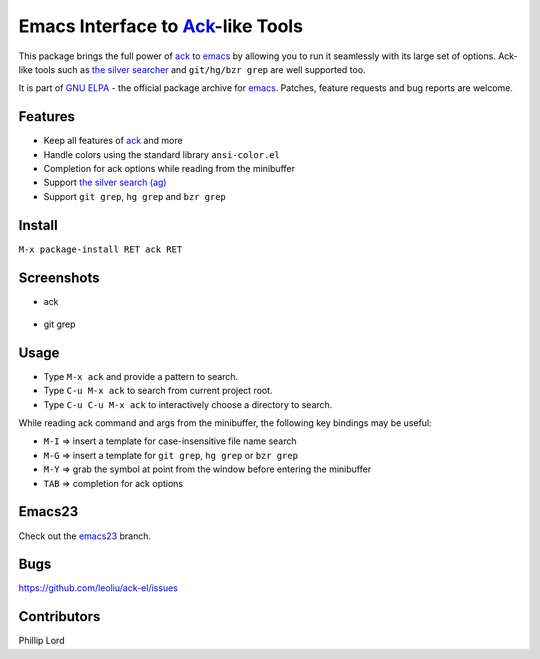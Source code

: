 ==============================================================
 Emacs Interface to `Ack <http://beyondgrep.com>`_-like Tools
==============================================================
 
This package brings the full power of `ack <http://beyondgrep.com>`_
to `emacs <http://www.gnu.org/software/emacs>`_ by allowing you to run
it seamlessly with its large set of options. Ack-like tools such as
`the silver searcher <https://github.com/ggreer/the_silver_searcher>`_
and ``git/hg/bzr grep`` are well supported too.

It is part of `GNU ELPA <http://elpa.gnu.org>`_ - the official package
archive for `emacs <http://www.gnu.org/software/emacs>`_. Patches,
feature requests and bug reports are welcome.

Features
--------

- Keep all features of `ack <http://beyondgrep.com>`_ and more
- Handle colors using the standard library ``ansi-color.el``
- Completion for ack options while reading from the minibuffer
- Support `the silver search (ag)
  <https://github.com/ggreer/the_silver_searcher>`_
- Support ``git grep``, ``hg grep`` and ``bzr grep``

Install
-------

``M-x package-install RET ack RET``

Screenshots
-----------

* ack

.. figure:: http://i.imgur.com/VwWyzAe.png
   :target: http://i.imgur.com/VwWyzAe.png
   :alt: ack.png

* git grep

.. figure:: http://i.imgur.com/rwjC4pa.png
   :target: http://i.imgur.com/rwjC4pa.png
   :alt: ack-git-grep.png

Usage
-----

- Type ``M-x ack`` and provide a pattern to search.
- Type ``C-u M-x ack`` to search from current project root.
- Type ``C-u C-u M-x ack`` to interactively choose a directory to search.

While reading ack command and args from the minibuffer, the following
key bindings may be useful:

- ``M-I`` => insert a template for case-insensitive file name search
- ``M-G`` => insert a template for ``git grep``, ``hg grep`` or ``bzr grep``
- ``M-Y`` => grab the symbol at point from the window before entering
  the minibuffer
- ``TAB`` => completion for ack options

Emacs23
-------

Check out the `emacs23
<https://github.com/leoliu/ack-el/tree/emacs23>`_ branch.

Bugs
----

https://github.com/leoliu/ack-el/issues

Contributors
------------
Phillip Lord
